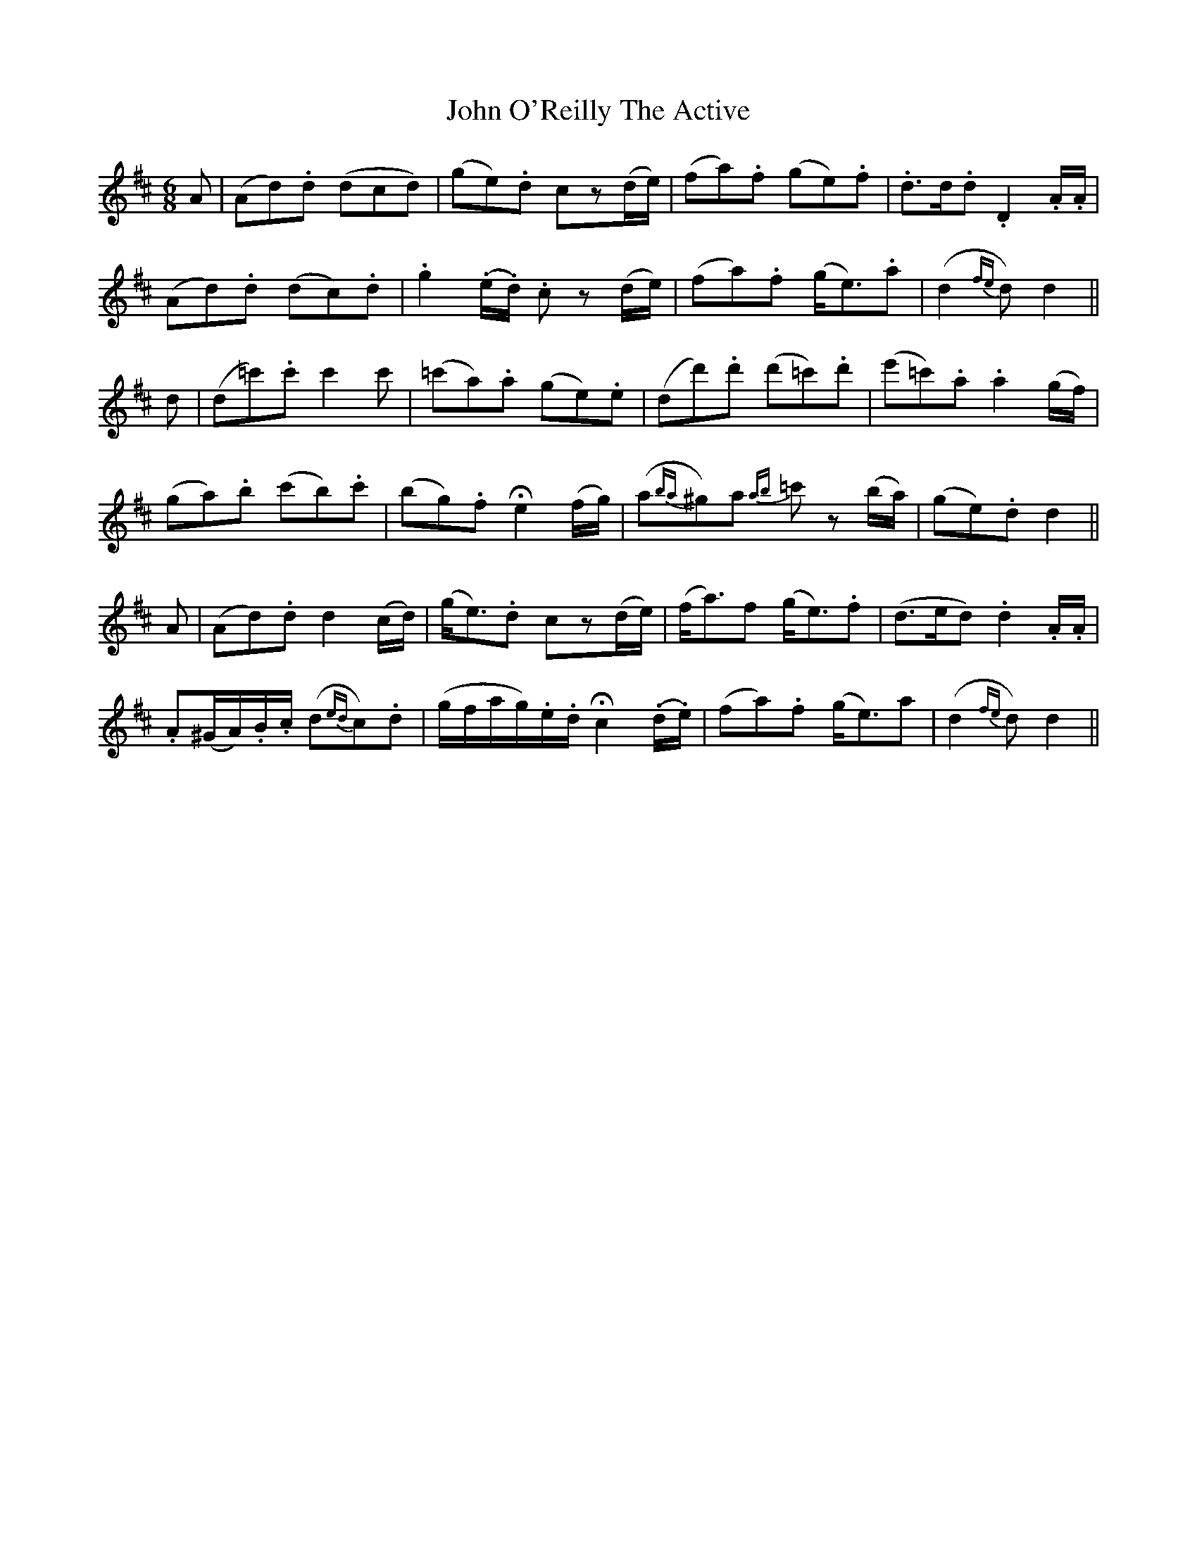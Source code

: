 X: 20593
T: John O'Reilly The Active
R: jig
M: 6/8
K: Dmajor
A|(Ad).d (dcd)|(ge).d cz(d/e/)|(fa).f (ge).f|.d>d.d .D2 .A/.A/|
(Ad).d (dc).d|.g2 (.e/.d/) .c z(d/e/)|(fa).f (g<e).a|(d2 {fe}d) d2||
d|(d=c').c' c'2 c'|(=c'a).a (ge).e|(dd').d' (d'=c').d'|(e'=c').a .a2(g/f/)|
(ga).b (c'b).c'|(bg).f !fermata!e2 (f/g/)|(a{ba}^g)a {ab}=c' z(b/a/)|(ge).d d2||
A|(Ad).d d2 (c/d/)|(g<e).d cz(d/e/)|(f<a)f (g<e).f|(d>ed) .d2.A/.A/|
.A(^G/A/).B/.c/ (d{ed}c).d|(g/f/a/g/).e/.d/ !fermata!c2 (.d/.e/)|(fa).f (g<e)a|(d2{fe}d) d2||

